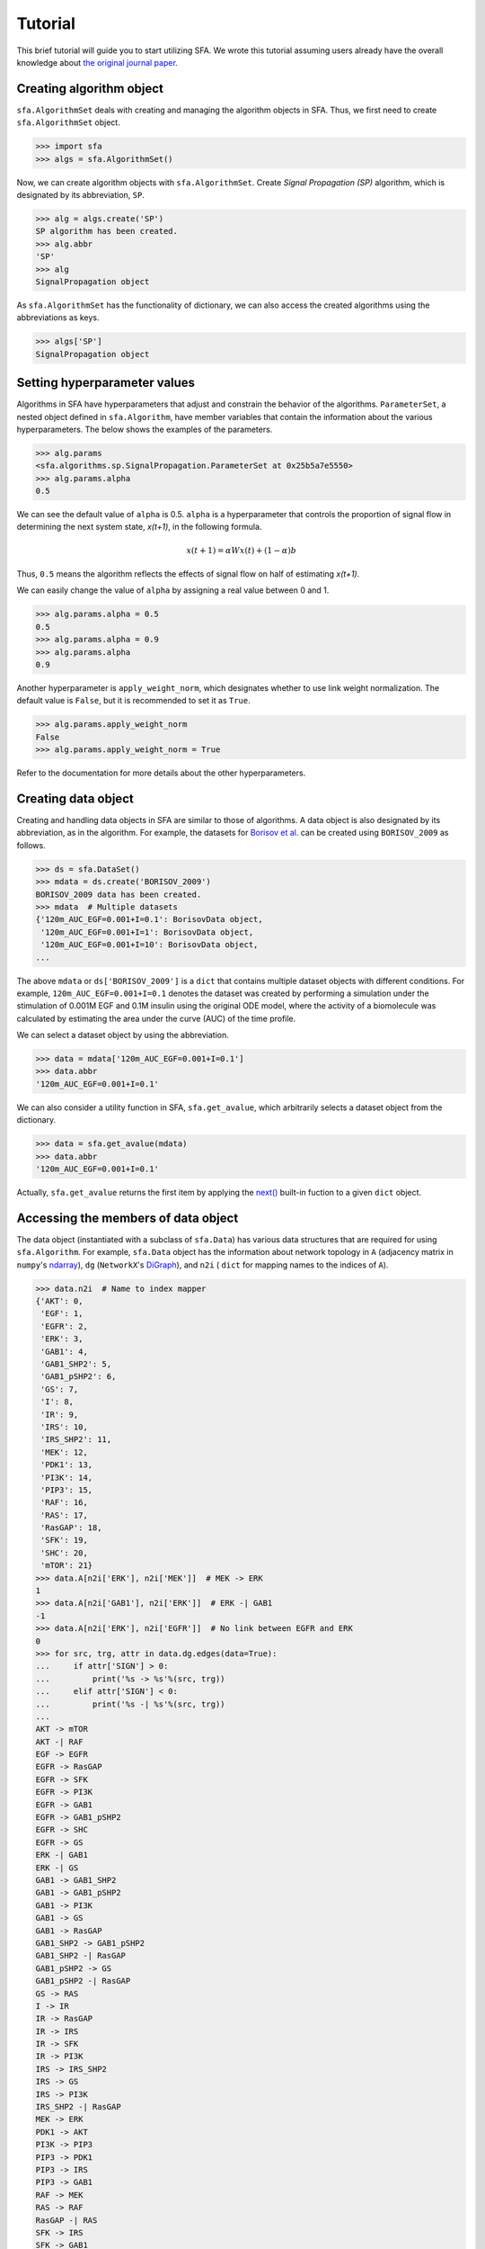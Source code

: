 ..  -*- coding: utf-8 -*-

Tutorial
========

This brief tutorial will guide you to start utilizing SFA.
We wrote this tutorial assuming users already have the overall knowledge about
`the original journal paper <http://>`_.



Creating algorithm object
--------------------------

``sfa.AlgorithmSet`` deals with creating and managing the algorithm objects in SFA.
Thus, we first need to create ``sfa.AlgorithmSet`` object.

.. code-block:: python

    >>> import sfa
    >>> algs = sfa.AlgorithmSet()


Now, we can create algorithm objects with ``sfa.AlgorithmSet``.
Create `Signal Propagation (SP)` algorithm,
which is designated by its abbreviation, ``SP``.

.. code-block:: python

    >>> alg = algs.create('SP')
    SP algorithm has been created.
    >>> alg.abbr
    'SP'
    >>> alg
    SignalPropagation object

As ``sfa.AlgorithmSet`` has the functionality of dictionary,
we can also access the created algorithms using the abbreviations as keys.

.. code-block:: python

    >>> algs['SP']
    SignalPropagation object


Setting hyperparameter values
-----------------------------

Algorithms in SFA have hyperparameters that adjust and constrain
the behavior of the algorithms.
``ParameterSet``, a nested object defined in ``sfa.Algorithm``,
have member variables that contain the information
about the various hyperparameters.
The below shows the examples of the parameters.

.. code-block:: python

    >>> alg.params
    <sfa.algorithms.sp.SignalPropagation.ParameterSet at 0x25b5a7e5550>
    >>> alg.params.alpha
    0.5

We can see the default value of ``alpha`` is 0.5.
``alpha`` is a hyperparameter that controls the proportion of signal flow
in determining the next system state, *x(t+1)*, in the following formula.

.. math::

    x(t+1) = \alpha Wx(t) + (1-\alpha)b

Thus, ``0.5`` means the algorithm reflects the effects of signal flow
on half of estimating *x(t+1)*.

We can easily change the value of ``alpha``
by assigning a real value between 0 and 1.

.. code-block:: python

    >>> alg.params.alpha = 0.5
    0.5
    >>> alg.params.alpha = 0.9
    >>> alg.params.alpha
    0.9


Another hyperparameter is ``apply_weight_norm``,
which designates whether to use link weight normalization.
The default value is ``False``, but it is recommended to set it as ``True``.

.. code-block:: python

    >>> alg.params.apply_weight_norm
    False
    >>> alg.params.apply_weight_norm = True

Refer to the documentation for more details about the other hyperparameters.


Creating data object
--------------------

Creating and handling data objects in SFA are similar to those of algorithms.
A data object is also designated by its abbreviation, as in the algorithm.
For example, the datasets for `Borisov et al. <http://msb.embopress.org/content/5/1/256>`_
can be created using ``BORISOV_2009`` as follows.

.. code-block:: python

    >>> ds = sfa.DataSet()
    >>> mdata = ds.create('BORISOV_2009')
    BORISOV_2009 data has been created.
    >>> mdata  # Multiple datasets
    {'120m_AUC_EGF=0.001+I=0.1': BorisovData object,
     '120m_AUC_EGF=0.001+I=1': BorisovData object,
     '120m_AUC_EGF=0.001+I=10': BorisovData object,
    ...


The above ``mdata`` or ``ds['BORISOV_2009']`` is a ``dict`` that contains
multiple dataset objects with different conditions.
For example, ``120m_AUC_EGF=0.001+I=0.1`` denotes the dataset was created by
performing a simulation under the stimulation of 0.001M EGF and 0.1M insulin
using the original ODE model, where the activity of a biomolecule was
calculated by estimating the area under the curve (AUC) of the time profile.

We can select a dataset object by using the abbreviation.

.. code-block:: python

    >>> data = mdata['120m_AUC_EGF=0.001+I=0.1']
    >>> data.abbr
    '120m_AUC_EGF=0.001+I=0.1'

We can also consider a utility function in SFA, ``sfa.get_avalue``,
which arbitrarily selects a dataset object from the dictionary.

.. code-block:: python

    >>> data = sfa.get_avalue(mdata)
    >>> data.abbr
    '120m_AUC_EGF=0.001+I=0.1'

Actually, ``sfa.get_avalue`` returns the first item by applying the
`next() <https://docs.python.org/3/library/functions.html#next>`_
built-in fuction to a given ``dict`` object.


Accessing the members of data object
------------------------------------

The data object (instantiated with a subclass of ``sfa.Data``) has
various data structures that are required for using ``sfa.Algorithm``.
For example, ``sfa.Data`` object has the information about network topology in
``A`` (adjacency matrix in ``numpy``'s ndarray_),
``dg`` (``NetworkX``'s DiGraph_),
and ``n2i`` ( ``dict`` for mapping names to the indices of ``A``).


.. code-block:: python

    >>> data.n2i  # Name to index mapper
    {'AKT': 0,
     'EGF': 1,
     'EGFR': 2,
     'ERK': 3,
     'GAB1': 4,
     'GAB1_SHP2': 5,
     'GAB1_pSHP2': 6,
     'GS': 7,
     'I': 8,
     'IR': 9,
     'IRS': 10,
     'IRS_SHP2': 11,
     'MEK': 12,
     'PDK1': 13,
     'PI3K': 14,
     'PIP3': 15,
     'RAF': 16,
     'RAS': 17,
     'RasGAP': 18,
     'SFK': 19,
     'SHC': 20,
     'mTOR': 21}
    >>> data.A[n2i['ERK'], n2i['MEK']]  # MEK -> ERK
    1
    >>> data.A[n2i['GAB1'], n2i['ERK']]  # ERK -| GAB1
    -1
    >>> data.A[n2i['ERK'], n2i['EGFR']]  # No link between EGFR and ERK
    0
    >>> for src, trg, attr in data.dg.edges(data=True):
    ...     if attr['SIGN'] > 0:
    ...         print('%s -> %s'%(src, trg))
    ...     elif attr['SIGN'] < 0:
    ...         print('%s -| %s'%(src, trg))
    ...
    AKT -> mTOR
    AKT -| RAF
    EGF -> EGFR
    EGFR -> RasGAP
    EGFR -> SFK
    EGFR -> PI3K
    EGFR -> GAB1
    EGFR -> GAB1_pSHP2
    EGFR -> SHC
    EGFR -> GS
    ERK -| GAB1
    ERK -| GS
    GAB1 -> GAB1_SHP2
    GAB1 -> GAB1_pSHP2
    GAB1 -> PI3K
    GAB1 -> GS
    GAB1 -> RasGAP
    GAB1_SHP2 -> GAB1_pSHP2
    GAB1_SHP2 -| RasGAP
    GAB1_pSHP2 -> GS
    GAB1_pSHP2 -| RasGAP
    GS -> RAS
    I -> IR
    IR -> RasGAP
    IR -> IRS
    IR -> SFK
    IR -> PI3K
    IRS -> IRS_SHP2
    IRS -> GS
    IRS -> PI3K
    IRS_SHP2 -| RasGAP
    MEK -> ERK
    PDK1 -> AKT
    PI3K -> PIP3
    PIP3 -> PDK1
    PIP3 -> IRS
    PIP3 -> GAB1
    RAF -> MEK
    RAS -> RAF
    RasGAP -| RAS
    SFK -> IRS
    SFK -> GAB1
    SFK -> GAB1_pSHP2
    SFK -> RAF
    SHC -> GS
    mTOR -> AKT
    mTOR -| IRS


Analyzing data with algorithm
-----------------------------

To make ``sfa.Algorithm`` work with ``sfa.Data``,
we should first assign the data object to the algorithm object.

.. code-block:: python

    >>> alg.params.alpha = 0.5
    >>> alg.params.apply_weight_norm = True
    >>> alg.data = data  # Assign the data object to the algorithm
    >>> alg.initilize()  # Initialize the algorithm object.


In the initization of the algorithm (calling ``sfa.Algorithm.initialze``),
the algorithm prepares estimaing signal flow
by performing some necessary tasks such as link weight normalization.

.. code-block:: python

    >>> data.A[data.n2i[], data.n2i[]]
    >>> alg.W[]


.. _ndarray: https://docs.scipy.org/doc/numpy-1.12.0/reference/generated/numpy.ndarray.html
.. _DiGraph: <https://networkx.github.io/documentation/networkx-1.10/reference/classes.digraph.html>`_
